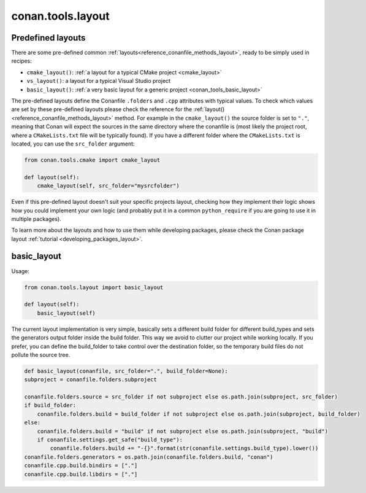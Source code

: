 .. _conan_tools_layout:

conan.tools.layout
==================

.. _conan_tools_layout_predefined_layouts:

Predefined layouts
------------------

There are some pre-defined common :ref:`layouts<reference_conanfile_methods_layout>`, ready to be simply used in recipes:

- ``cmake_layout()``: :ref:`a layout for a typical CMake project <cmake_layout>`
- ``vs_layout()``: a layout for a typical Visual Studio project
- ``basic_layout()``: :ref:`a very basic layout for a generic project <conan_tools_basic_layout>`

The pre-defined layouts define the Conanfile ``.folders`` and ``.cpp`` attributes with
typical values. To check which values are set by these pre-defined layouts please
check the reference for the :ref:`layout()<reference_conanfile_methods_layout>` method. For example in the
``cmake_layout()`` the source folder is set to ``"."``, meaning that Conan will expect
the sources in the same directory where the conanfile is (most likely the project root,
where a ``CMakeLists.txt`` file will be typically found). If you have a different folder
where the ``CMakeLists.txt`` is located, you can use the ``src_folder`` argument:

.. code:: python
    
    from conan.tools.cmake import cmake_layout

    def layout(self):
        cmake_layout(self, src_folder="mysrcfolder")


Even if this pre-defined layout doesn't suit your specific projects layout, checking how
they implement their logic shows how you could implement your own logic (and probably put
it in a common ``python_require`` if you are going to use it in multiple packages).


To learn more about the layouts and how to use them while developing packages, please
check the Conan package layout :ref:`tutorial <developing_packages_layout>`.

.. _conan_tools_basic_layout:

basic_layout
------------

Usage:

.. code:: python

    from conan.tools.layout import basic_layout

    def layout(self):
        basic_layout(self)


The current layout implementation is very simple, basically sets a different build folder for different build_types
and sets the generators output folder inside the build folder. This way we avoid to clutter our project
while working locally. If you prefer, you can define the build_folder to take control over the destination folder,
so the temporary build files do not pollute the source tree.


.. code:: python

    def basic_layout(conanfile, src_folder=".", build_folder=None):
    subproject = conanfile.folders.subproject

    conanfile.folders.source = src_folder if not subproject else os.path.join(subproject, src_folder)
    if build_folder:
        conanfile.folders.build = build_folder if not subproject else os.path.join(subproject, build_folder)
    else:
        conanfile.folders.build = "build" if not subproject else os.path.join(subproject, "build")
        if conanfile.settings.get_safe("build_type"):
            conanfile.folders.build += "-{}".format(str(conanfile.settings.build_type).lower())
    conanfile.folders.generators = os.path.join(conanfile.folders.build, "conan")
    conanfile.cpp.build.bindirs = ["."]
    conanfile.cpp.build.libdirs = ["."]
